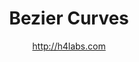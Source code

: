 #+STARTUP: showall
#+TITLE: Bezier Curves
#+AUTHOR: http://h4labs.com
#+HTML_HEAD: <link rel="stylesheet" type="text/css" href="/resources/css/myorg.css" />

